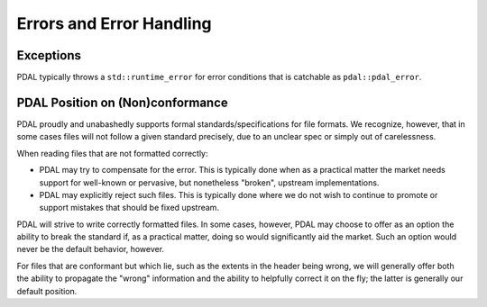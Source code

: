.. _development_errorhandling:

================================================================================
Errors and Error Handling
================================================================================

Exceptions
================================================================================

PDAL typically throws a ``std::runtime_error`` for error conditions that is
catchable as ``pdal::pdal_error``.

PDAL Position on (Non)conformance
================================================================================

PDAL proudly and unabashedly supports formal standards/specifications for
file formats.  We recognize, however, that in some cases files will not
follow a given standard precisely, due to an unclear spec or simply out of
carelessness.

When reading files that are not formatted correctly:

* PDAL may try to compensate for the error.  This is typically done when as
  a practical matter the market needs support for well-known or pervasive,
  but nonetheless "broken", upstream implementations.

* PDAL may explicitly reject such files.  This is typically done where we do
  not wish to continue to promote or support mistakes that should be fixed
  upstream.

PDAL will strive to write correctly formatted files.  In some cases, however,
PDAL may choose to offer as an option the ability to break the standard if,
as a practical matter, doing so would significantly aid the market.  Such an
option would never be the default behavior, however.

For files that are conformant but which lie, such as the extents in the
header being wrong, we will generally offer both the ability to propagate
the "wrong" information and the ability to helpfully correct it on the fly;
the latter is generally our default position.
